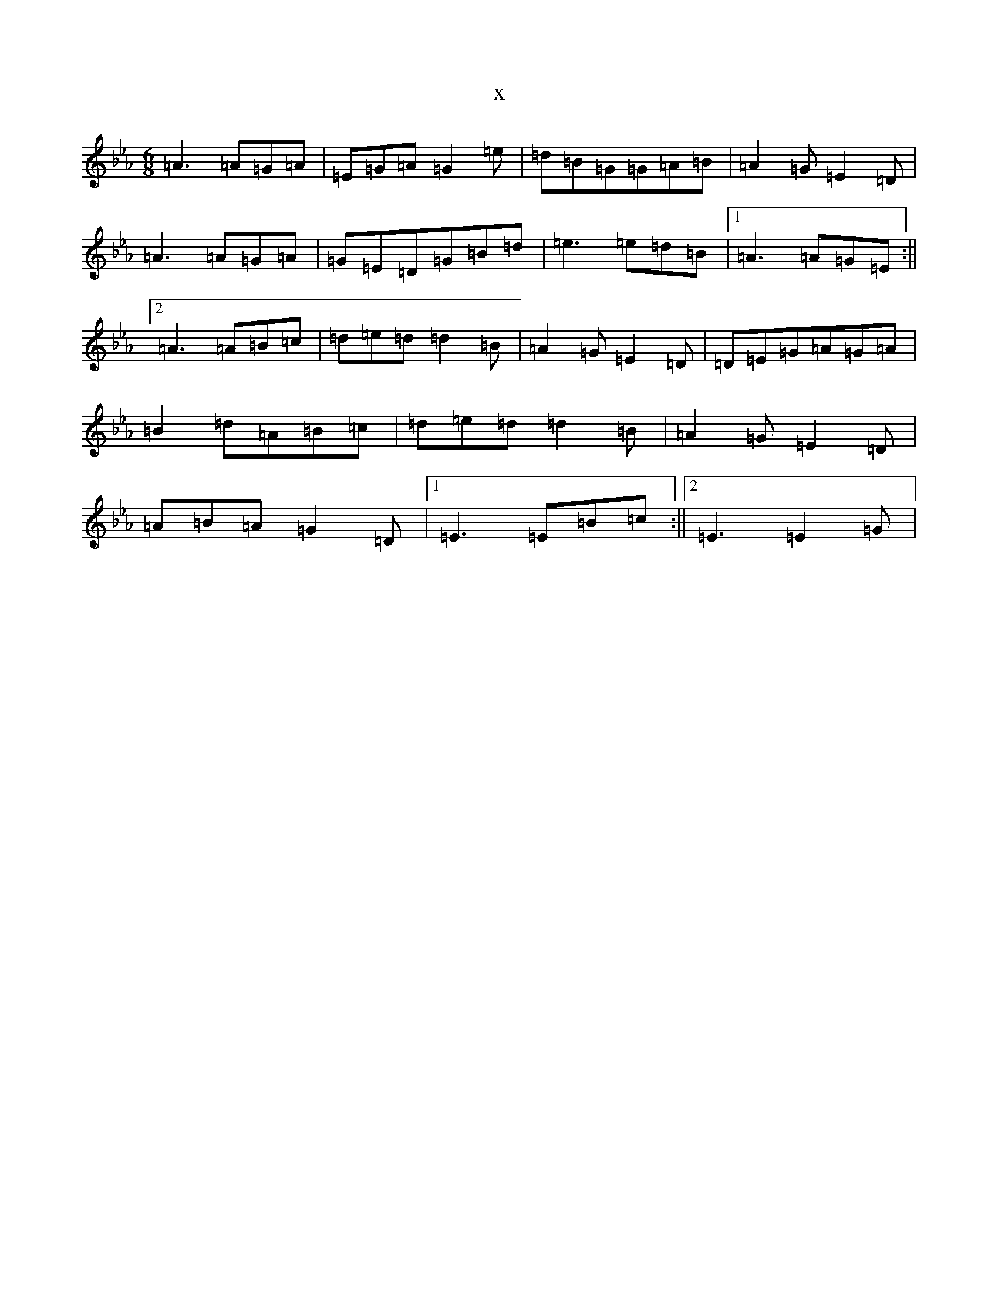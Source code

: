 X:304
T:x
L:1/8
M:6/8
K: C minor
=A3=A=G=A|=E=G=A=G2=e|=d=B=G=G=A=B|=A2=G=E2=D|=A3=A=G=A|=G=E=D=G=B=d|=e3=e=d=B|1=A3=A=G=E:||2=A3=A=B=c|=d=e=d=d2=B|=A2=G=E2=D|=D=E=G=A=G=A|=B2=d=A=B=c|=d=e=d=d2=B|=A2=G=E2=D|=A=B=A=G2=D|1=E3=E=B=c:||2=E3=E2=G|